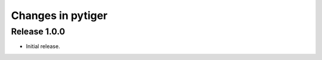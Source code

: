 ******************
Changes in pytiger
******************

Release 1.0.0
=============

* Initial release.
